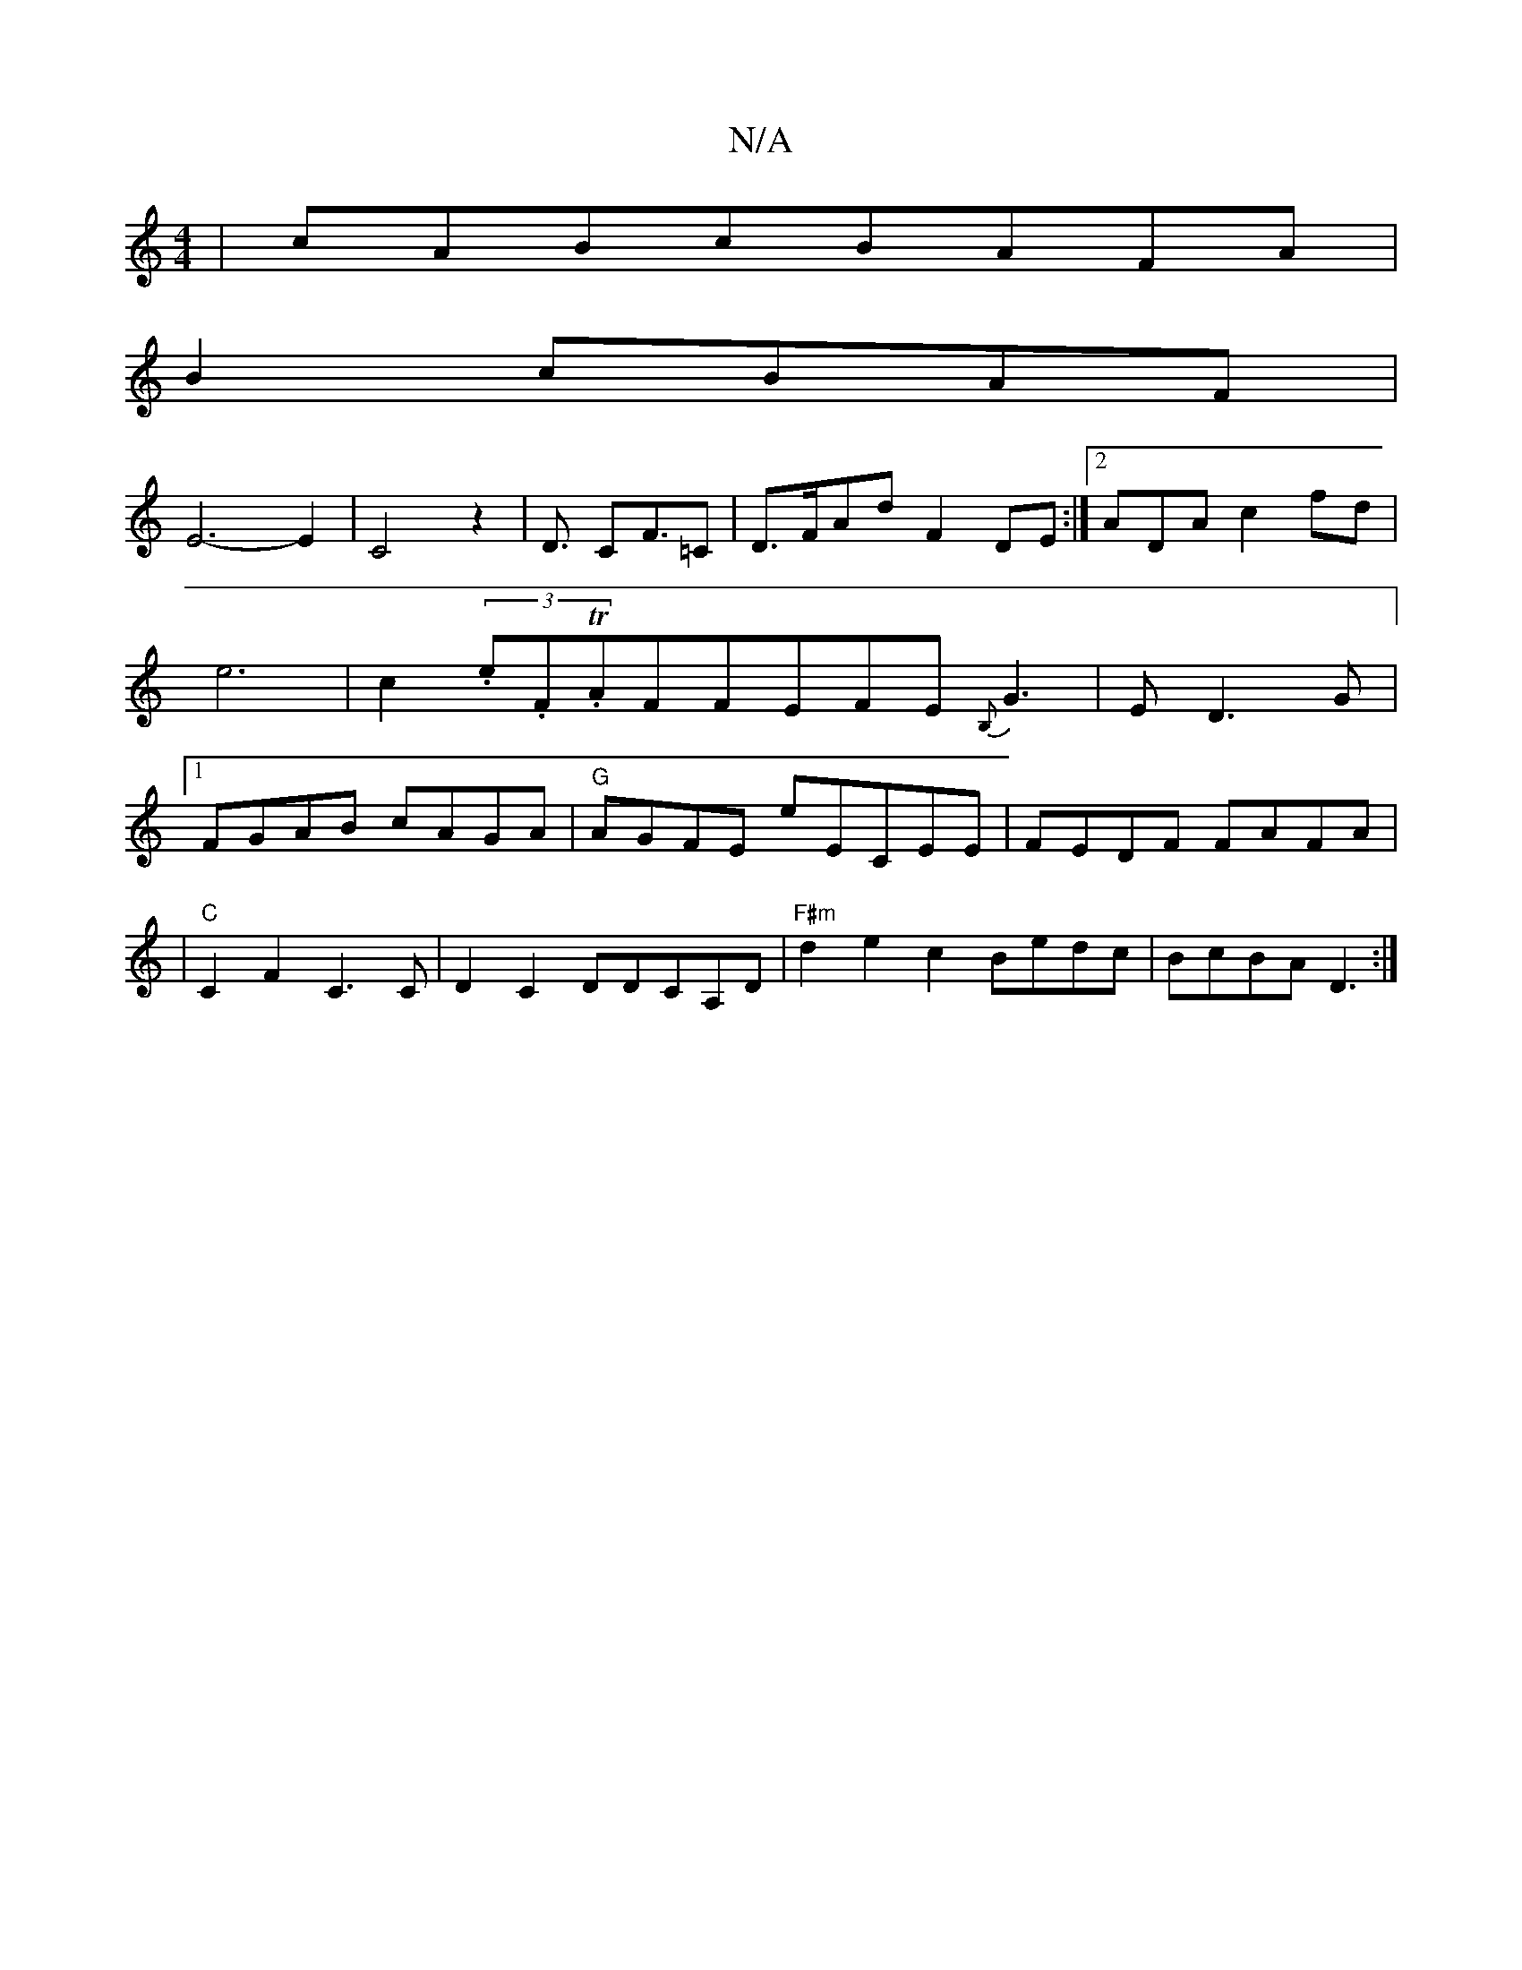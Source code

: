 X:1
T:N/A
M:4/4
R:N/A
K:Cmajor
|cABcBAFA|
B2cBAF|
E6-E2|C4z2|D3/2- C2<F=C | D>FAd F2DE:|2 ADAc2fd|e6-2|c2(3.e.F.TAFFEFE{B,}G3|E1D3G |[1 FGAB cAGA|"G"AGFE E'ECEE|FEDF FAFA|
|"C" C2F2C3C| D2C2DDCA,D | "F#m" d2e2c2Bedc|BcBA D3:|

|:e{